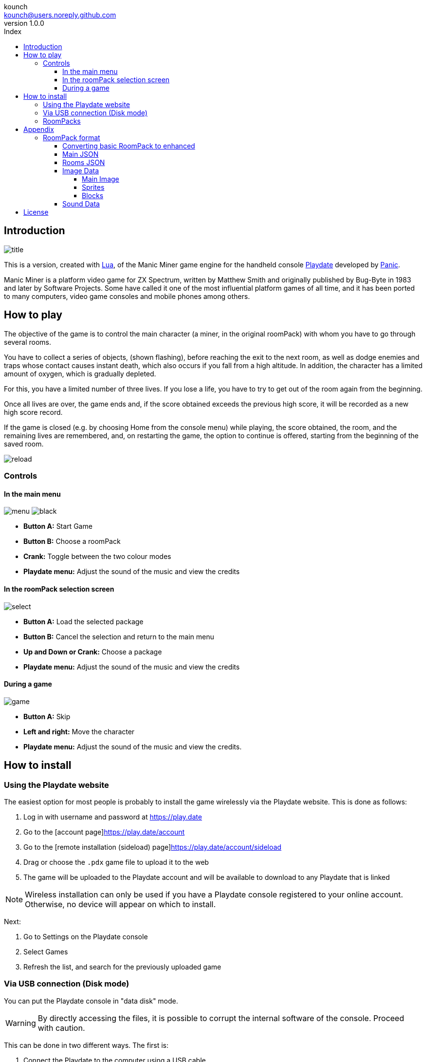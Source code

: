 = Manic Miner Engine for Playdate Manual
:author: kounch
:revnumber: 1.0.0
:doctype: book
:notitle:
:front-cover-image: image:../img/cover.png[]
:email: kounch@users.noreply.github.com
:Revision: 1.0
:description: English Manic Miner Engine for Playdate Manual
:keywords: Manual, English, Manic Miner Engine, Playdate
:icons: font
:source-highlighter: rouge
:toc: left
:toc-title: Index
:toclevels: 4

<<<

== Introduction

[.text-center]
image:../img/title.png[pdfwidth=80%]

This is a version, created with https://www.lua.org[Lua], of the Manic Miner game engine for the handheld console https://play.date[Playdate] developed by https://panic.com/[Panic].

Manic Miner is a platform video game for ZX Spectrum, written by Matthew Smith and originally published by Bug-Byte in 1983 and later by Software Projects. Some have called it one of the most influential platform games of all time, and it has been ported to many computers, video game consoles and mobile phones among others.

== How to play

The objective of the game is to control the main character (a miner, in the original roomPack) with whom you have to go through several rooms.

You have to collect a series of objects, (shown flashing), before reaching the exit to the next room, as well as dodge enemies and traps whose contact causes instant death, which also occurs if you fall from a high altitude. In addition, the character has a limited amount of oxygen, which is gradually depleted.

For this, you have a limited number of three lives. If you lose a life, you have to try to get out of the room again from the beginning.

Once all lives are over, the game ends and, if the score obtained exceeds the previous high score, it will be recorded as a new high score record.

<<<

If the game is closed (e.g. by choosing Home from the console menu) while playing, the score obtained, the room, and the remaining lives are remembered, and, on restarting the game, the option to continue is offered, starting from the beginning of the saved room.

[.text-center]
image:../img/reload.png[pdfwidth=80%]

<<<

=== Controls

==== In the main menu

[.text-center]
image:../img/menu.png[pdfwidth=48%] image:../img/black.png[pdfwidth=48%]

- *Button A:* Start Game
- *Button B:* Choose a roomPack
- *Crank:* Toggle between the two colour modes
- *Playdate menu:* Adjust the sound of the music and view the credits

<<<

==== In the roomPack selection screen

[.text-center]
image:../img/select.png[pdfwidth=80%]

- *Button A:* Load the selected package
- *Button B:* Cancel the selection and return to the main menu
- *Up and Down or Crank:* Choose a package
- *Playdate menu:* Adjust the sound of the music and view the credits

<<<

==== During a game

[.text-center]
image:../img/game.png[pdfwidth=80%]

- *Button A:* Skip
- *Left and right:* Move the character
- *Playdate menu:* Adjust the sound of the music and view the credits.

<<<

== How to install

=== Using the Playdate website

The easiest option for most people is probably to install the game wirelessly via the Playdate website. This is done as follows:

. Log in with username and password at https://play.date
. Go to the [account page]https://play.date/account
. Go to the [remote installation (sideload) page]https://play.date/account/sideload
. Drag or choose the `.pdx` game file to upload it to the web
. The game will be uploaded to the Playdate account and will be available to download to any Playdate that is linked

[NOTE]
=====
Wireless installation can only be used if you have a Playdate console registered to your online account. Otherwise, no device will appear on which to install.
=====

Next:

. Go to Settings on the Playdate console
. Select Games
. Refresh the list, and search for the previously uploaded game

<<<

=== Via USB connection (Disk mode)

You can put the Playdate console in "data disk" mode.

[WARNING]
====
By directly accessing the files, it is possible to corrupt the internal software of the console. Proceed with caution.
====

This can be done in two different ways. The first is:

. Connect the Playdate to the computer using a USB cable
. On the console, go to Settings and select the System section
. Choose "Reboot to Data Disk" and confirm

Or:

. Connect the Playdate to the computer using a USB cable
. On the Playdate console, press and hold the following three buttons at the same time: Left, Lock (top right edge of the console) and Menu (round button in the top right corner)
. Press and hold all three buttons for a few seconds, until the display shows 'Sharing DATA segment as USB drive'

In any case, after activating the data disk mode, do the following:

[start=4]
. On the computer, open the disk or volume named PLAYDATE, which will have appeared
. Open the Games folder
. Copy the `.pdx` file (not a zip file) into it
. Extract the PLAYDATE volume
. The game should now appear as available in the Playdate

<<<

=== RoomPacks

The game includes two roomPacks. One with the original game data, and one with a version with improved graphics (12x12 pixel blocks instead of the original 8x8), better adapted to the screen resolution of the Playdate.

It is possible to install new roomPacks. To do so, please follow the steps below:

. Obtain the data of the roomPack to install. This is a folder with several `.json`, `.pdt`, etc. files inside. If the data is in a compressed file, it has to be extracted as a folder before it can be used.
. Connect the Playdate to the computer using a USB cable.
. On the console, go to Settings and select the System section. Choose Reboot to Data Disk and confirm. Or, on the Playdate console, press and hold the following three buttons at the same time: Left, Lock (top right edge of the console) and Menu (round button in the top right corner), for a few seconds, until the screen displays 'Sharing DATA segment as USB drive'.
. Find inside the `Data` directory a folder with the name `com.kounch.ManicMiner` or something like `user.nnnn.ManicMiner`, depending on how the game was installed.
. Create, if necessary, a directory called `roomPacks` in that folder, and copy inside the folder with the roomPack (e.g. `Data/com.kounch.ManicMiner/roomPacks/ManicMiner2`).

If these steps have been followed correctly, the next time the game is started, it will be possible to choose the roomPack from the <<#_in_the_roompack_selection_screen,roomPack selection>> screen.

<<<

== Appendix

=== RoomPack format

A RoomPack for Playdate MM engine is comprised of the following:

- A `config.json` file with metadata like the music notes, the text to show, the name for the rest of the RoomPack files, etc.
- Several graphic image files with the main game screen, sprites for the player and enemies, as well as the tiles that are assembled to make a room in the game
- A `rooms.json` file with the layout for each of the rooms, as well as the enemies location, movement constrains, etc.
- An (optional) sound file to be played when all the rooms are finished, and before starting again with the first one

==== Converting basic RoomPack to enhanced

To convert a basic RoomPack (with original 8x8 graphics) to a enhanced one for playdate (with 12x12 graphics), you should only have to scale the corresponding sprite and image files, and then edit the main `config.json`, changing `"Scale": 1` to `"Scale": 1.5`

<<<

==== Main JSON

The main `config.json` file is an object with the following structure:

    {
    "Name":  -> Internal name for the pack
    "Scale":  -> 1 for original 8x8 ZX Spectrum graphics, 1.5 for enhanced 12x12 Playdate graphics
    "Menu":  -> Name (without extension ) of the main menu image file
    "SingleSprites":  -> Name (without extension ) of the static spritesheet table file
    "MultipleSprites":  -> Name (without extension ) of the animated spritesheet table file
    "Blocks":  -> Name (without extension ) of the room blocks imagetable file
    "Rooms":  -> Name (without extension ) of the rooms JSON file
    "TitleMusic": [
        -> Array of Arrays with [length, counter, counter] for each pair of notes of main menu tune music
        ],
    "ShowPiano": -> If true, the animation of the piano on the title screen will be shown
    "Banner": [
        -> Array of ASCII text strings to show as scrolling text after the music in the main menu screen
        ],
    "InGameMusic": [
        -> List of numbers with counter data for each note of the in-game tune
        ],
    "Special": {
        "Swordfish": -> ID in the static sprites table for the ending game image
        "Plinth":  -> ID in the static sprites table for the plinth game over image
        "Boot":  -> ID in the static sprites table for the boot game over image
        "Eugene": -> ID in the static sprites table for Eugene's sprite
        }
    }

Music notes length is converted to seconds using this formula: `seconds = 0.003625 * length`
Music counter numbers are converted to frequency (to play a note) using this formula: `freq = 440 * 109 / counter`

Since most of this information is directly mapped from the original game data structure, see [Dr. Andrew Broad Manic Miner Room-Format](https://www.icemark.com/dataformats/manic/mmformat.htm) for more information. See also [All aboard the impulse train: an analysis of the two- channel title music routine in Manic Miner](https://rke.abertay.ac.uk/ws/portalfiles/portal/8564089/McAlpine_AllAboardTheImpulseTrain_Author_2015.pdf) for an explanation of how the original game music is made and encoded.

<<<

==== Rooms JSON

The rooms JSON file is a list of objects, each one of them with the following structure:

    {
    "data": [
        -> An array of 16 text strings, each one of them made by 32 1-byte hexadecimal numbers, representint the attribute
           of a tile in the room.
        ],
    "id": -> Unique number for each room used, for example, to get the image tile from the block images file
    "name": -> Name of the room, shown down the in-game screen
    "special": {
        -> If it contains "Eugene", "Kong, "Skylab" or "Solar" apply the corresponding special rules for this room
        },
    "attr": -> String made by 8 1-byte hexadecimal numbers, each one corresponding to the attribute that maps to 
               the corresponding tile for this room, and is being used in the "data" property above.
    "HGuardians": [
        {
            "attr": -> Used to calculate a horizontal guardian's starting face (left or right) and speed
            "addr": -> Address used to calculate a guardian maximum and minimum coordinates
            "location": -> Start location of guardian on screen
            "frame": -> Start animation fram for guardian
            "min": -> Limit to guardian movement
            "max": -> Limit to guardian movement
            }
        ],
    "start": {
        "left": -> Starting face for the player (left or right)
        "addr": -> Starting position for the player
        },
    "conveyor": {
        "left": -> Conveyor direction
        "addr": -> Unused
        },
    "items": [
        -> List with up to five locations on screen for key items
        ],
    "portal": {
        "id": -> Index in the static sprites image table for the door image
        "addr": -> Location on screen of the door
        },
    "VGuardians": [
            "attr": -> Unused
            "frame": -> Start animation frame for this vertical guardian
            "start": -> Used to calculate the starting coordinates
            "location": -> Used to calculate the starting coordinates
            "dy": -> Indicates if the movement starts upwards or downwards and the speed
            "min": -> Limit to guardian movement
            "max": -> Limit to guardian movement 
        ]
    }

Since most of this information is directly mapped from the original game data structure, see [Dr. Andrew Broad Manic Miner Room-Format](https://www.icemark.com/dataformats/manic/mmformat.htm) for more information.

==== Image Data

All the image files should be 1-bit with optional transparency (specially for sprite images)

===== Main Image

The main image shown in the main game menu, and its top third is also merged with the last room room layout ("The Final Barrier" in the original game). It can be of any size up to 384x192 pixels (bigger images will be cropped) and does not need any transparency since it will always be drawn behind everything else.

===== Sprites

Depending on the scale, the sprite images can be 16x16 pixels or 24x24 pixels in size. There are two files:

- Static (single) sprites: the portal doors, Eugene, the game over screen boot and plinth, etc.
- Animated (multiple) sprites: These are in groups of 4 or 8 images (when bidirectional), and the first eight are always used for the player (Willy) graphics

Bidirectional graphics use Sprites 1 to 4 for the right-facing frames and Sprites 7 to 8 for the left-facing frames, where Sprites 1 and 5 are the leftmost frames, and Sprites 4 and 8 are the rightmost frames. There is an exception for graphics used in "Skylab" rooms where the first image is used for movement and the remaining seven are used for a destruction effect at the end.

See [Dr. Andrew Broad Manic Miner Room-Format](https://www.icemark.com/dataformats/manic/mmformat.htm) for more information.

For the original game, there are 24 static sprites and 168 animated sprites.

Sprite images should use transparency for their background or else strange artifacts will happen.

<<<

===== Blocks

Depending on the scale, the block images can be 8x8 pixels or 12x12 pixels in size. They are stored in groups of 9, and there is one group for each of the rooms, so the original game has 180 images.

For each group each of the block images is used for a different block type or element, with the following order:

1. Background
2. Floor
3. Crumbling Floor
4. Wall
5. Conveyor
6. Nasty 1
7. Nasty 2
8. Spare
9. Key Item

The spare type is used for switches, extra floor or other.

See [Dr. Andrew Broad Manic Miner Room-Format](https://www.icemark.com/dataformats/manic/mmformat.htm) for more information.

==== Sound Data

The source for the optional ending sound should be an ADPCM encoded WAV (Microsoft) sound file. See [The official Playdate docs](https://sdk.play.date/1.13.7/Inside%20Playdate.html#M-sound) for more information.

<<<

== License

BSD 2-Clause License

Copyright (c) 2022-2023, kounch
All rights reserved.

Redistribution and use in source and binary forms, with or without
modification, are permitted provided that the following conditions are met:

- Redistributions of source code must retain the above copyright notice, this
  list of conditions and the following disclaimer.

- Redistributions in binary form must reproduce the above copyright notice,
  this list of conditions and the following disclaimer in the documentation
  and/or other materials provided with the distribution.

THIS SOFTWARE IS PROVIDED BY THE COPYRIGHT HOLDERS AND CONTRIBUTORS "AS IS"
AND ANY EXPRESS OR IMPLIED WARRANTIES, INCLUDING, BUT NOT LIMITED TO, THE
IMPLIED WARRANTIES OF MERCHANTABILITY AND FITNESS FOR A PARTICULAR PURPOSE ARE
DISCLAIMED. IN NO EVENT SHALL THE COPYRIGHT HOLDER OR CONTRIBUTORS BE LIABLE
FOR ANY DIRECT, INDIRECT, INCIDENTAL, SPECIAL, EXEMPLARY, OR CONSEQUENTIAL
DAMAGES (INCLUDING, BUT NOT LIMITED TO, PROCUREMENT OF SUBSTITUTE GOODS OR
SERVICES; LOSS OF USE, DATA, OR PROFITS; OR BUSINESS INTERRUPTION) HOWEVER
CAUSED AND ON ANY THEORY OF LIABILITY, WHETHER IN CONTRACT, STRICT LIABILITY,
OR TORT (INCLUDING NEGLIGENCE OR OTHERWISE) ARISING IN ANY WAY OUT OF THE USE
OF THIS SOFTWARE, EVEN IF ADVISED OF THE POSSIBILITY OF SUCH DAMAGE.

Manic Miner Copyright 1983 Matthew Smith.

Playdate is a registered trademark of [Panic](https://panic.com/).


